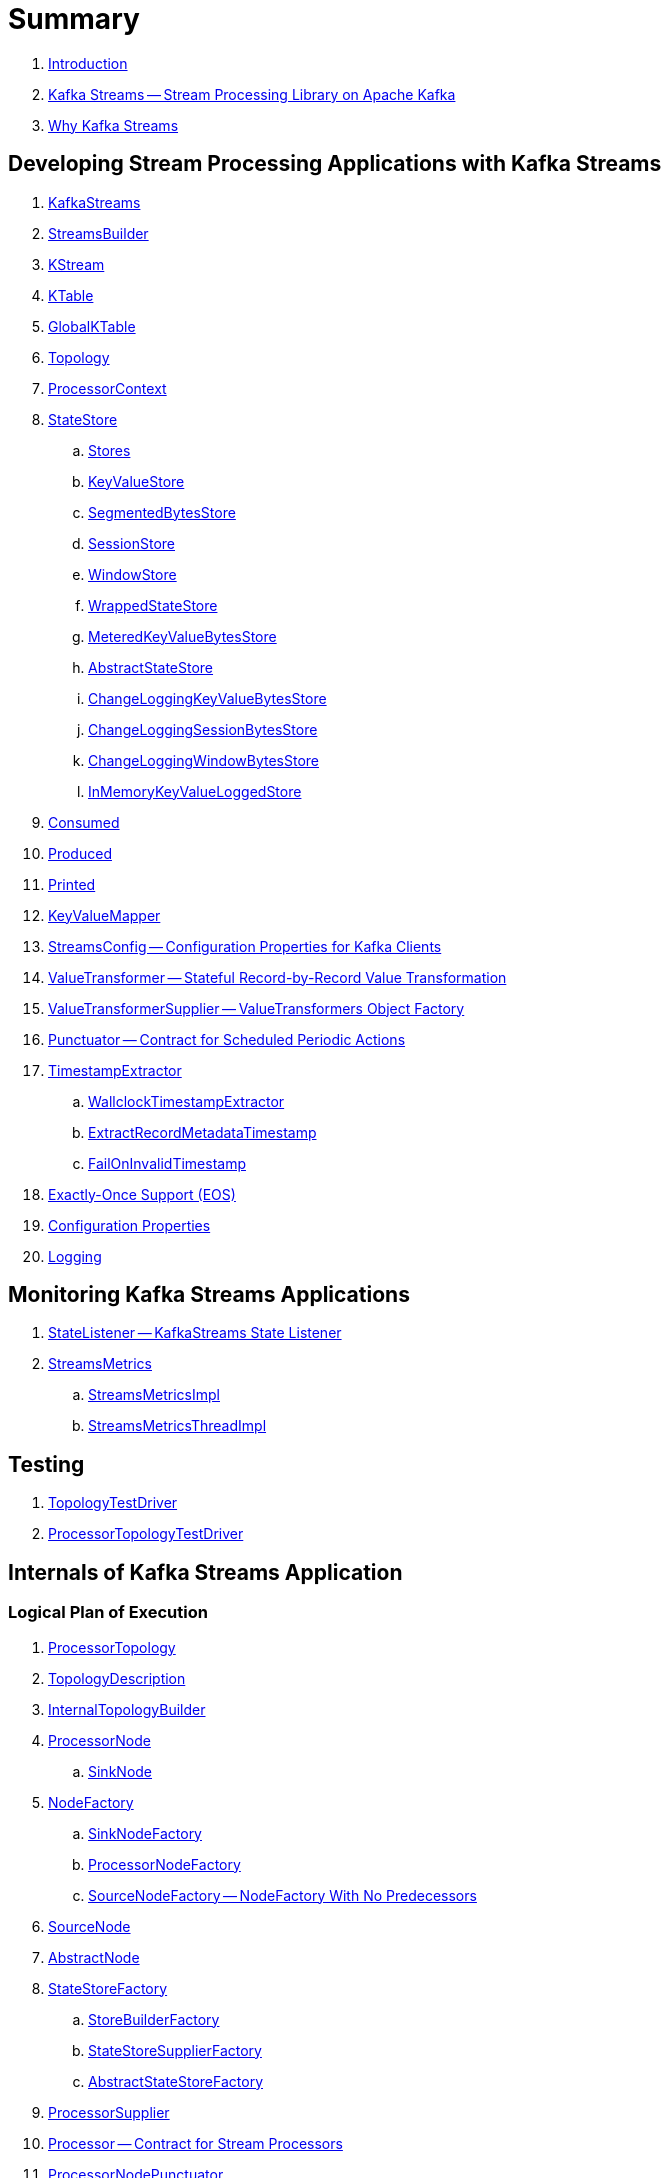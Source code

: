 = Summary

. link:book-intro.adoc[Introduction]

. link:kafka-streams.adoc[Kafka Streams -- Stream Processing Library on Apache Kafka]
. link:kafka-streams-why.adoc[Why Kafka Streams]

== Developing Stream Processing Applications with Kafka Streams

. link:kafka-streams-KafkaStreams.adoc[KafkaStreams]
. link:kafka-streams-StreamsBuilder.adoc[StreamsBuilder]
. link:kafka-streams-KStream.adoc[KStream]
. link:kafka-streams-KTable.adoc[KTable]
. link:kafka-streams-GlobalKTable.adoc[GlobalKTable]
. link:kafka-streams-Topology.adoc[Topology]
. link:kafka-streams-ProcessorContext.adoc[ProcessorContext]

. link:kafka-streams-StateStore.adoc[StateStore]
.. link:kafka-streams-Stores.adoc[Stores]
.. link:kafka-streams-StateStore-KeyValueStore.adoc[KeyValueStore]
.. link:kafka-streams-StateStore-SegmentedBytesStore.adoc[SegmentedBytesStore]
.. link:kafka-streams-StateStore-SessionStore.adoc[SessionStore]
.. link:kafka-streams-StateStore-WindowStore.adoc[WindowStore]
.. link:kafka-streams-StateStore-WrappedStateStore.adoc[WrappedStateStore]
.. link:kafka-streams-StateStore-MeteredKeyValueBytesStore.adoc[MeteredKeyValueBytesStore]
.. link:kafka-streams-StateStore-AbstractStateStore.adoc[AbstractStateStore]
.. link:kafka-streams-StateStore-ChangeLoggingKeyValueBytesStore.adoc[ChangeLoggingKeyValueBytesStore]
.. link:kafka-streams-StateStore-ChangeLoggingSessionBytesStore.adoc[ChangeLoggingSessionBytesStore]
.. link:kafka-streams-StateStore-ChangeLoggingWindowBytesStore.adoc[ChangeLoggingWindowBytesStore]
.. link:kafka-streams-StateStore-InMemoryKeyValueLoggedStore.adoc[InMemoryKeyValueLoggedStore]

. link:kafka-streams-Consumed.adoc[Consumed]
. link:kafka-streams-Produced.adoc[Produced]
. link:kafka-streams-Printed.adoc[Printed]

. link:kafka-streams-KeyValueMapper.adoc[KeyValueMapper]
. link:kafka-streams-StreamsConfig.adoc[StreamsConfig -- Configuration Properties for Kafka Clients]

. link:kafka-streams-ValueTransformer.adoc[ValueTransformer -- Stateful Record-by-Record Value Transformation]
. link:kafka-streams-ValueTransformerSupplier.adoc[ValueTransformerSupplier -- ValueTransformers Object Factory]

. link:kafka-streams-Punctuator.adoc[Punctuator -- Contract for Scheduled Periodic Actions]

. link:kafka-streams-TimestampExtractor.adoc[TimestampExtractor]
.. link:kafka-streams-WallclockTimestampExtractor.adoc[WallclockTimestampExtractor]
.. link:kafka-streams-ExtractRecordMetadataTimestamp.adoc[ExtractRecordMetadataTimestamp]
.. link:kafka-streams-FailOnInvalidTimestamp.adoc[FailOnInvalidTimestamp]

. link:kafka-streams-exactly-once-support-eos.adoc[Exactly-Once Support (EOS)]

. link:kafka-streams-properties.adoc[Configuration Properties]
. link:kafka-logging.adoc[Logging]

== Monitoring Kafka Streams Applications

. link:kafka-streams-StateListener.adoc[StateListener -- KafkaStreams State Listener]

. link:kafka-streams-StreamsMetrics.adoc[StreamsMetrics]
.. link:kafka-streams-StreamsMetricsImpl.adoc[StreamsMetricsImpl]
.. link:kafka-streams-StreamsMetricsThreadImpl.adoc[StreamsMetricsThreadImpl]

== Testing

. link:kafka-streams-TopologyTestDriver.adoc[TopologyTestDriver]
. link:kafka-streams-ProcessorTopologyTestDriver.adoc[ProcessorTopologyTestDriver]

== Internals of Kafka Streams Application

=== Logical Plan of Execution

. link:kafka-streams-ProcessorTopology.adoc[ProcessorTopology]
. link:kafka-streams-TopologyDescription.adoc[TopologyDescription]

. link:kafka-streams-InternalTopologyBuilder.adoc[InternalTopologyBuilder]

. link:kafka-streams-ProcessorNode.adoc[ProcessorNode]
.. link:kafka-streams-SinkNode.adoc[SinkNode]

. link:kafka-streams-NodeFactory.adoc[NodeFactory]
.. link:kafka-streams-SinkNodeFactory.adoc[SinkNodeFactory]
.. link:kafka-streams-ProcessorNodeFactory.adoc[ProcessorNodeFactory]
.. link:kafka-streams-SourceNodeFactory.adoc[SourceNodeFactory -- NodeFactory With No Predecessors]

. link:kafka-streams-SourceNode.adoc[SourceNode]

. link:kafka-streams-AbstractNode.adoc[AbstractNode]

. link:kafka-streams-StateStoreFactory.adoc[StateStoreFactory]
.. link:kafka-streams-StoreBuilderFactory.adoc[StoreBuilderFactory]
.. link:kafka-streams-StateStoreSupplierFactory.adoc[StateStoreSupplierFactory]
.. link:kafka-streams-AbstractStateStoreFactory.adoc[AbstractStateStoreFactory]

. link:kafka-streams-ProcessorSupplier.adoc[ProcessorSupplier]
. link:kafka-streams-Processor.adoc[Processor -- Contract for Stream Processors]

. link:kafka-streams-ProcessorNodePunctuator.adoc[ProcessorNodePunctuator]
. link:kafka-streams-PunctuationQueue.adoc[PunctuationQueue]
. link:kafka-streams-NodeMetrics.adoc[NodeMetrics]

. link:kafka-streams-InternalNameProvider.adoc[InternalNameProvider]

. link:kafka-streams-GlobalStore.adoc[GlobalStore]

=== Execution Environment

. link:kafka-streams-StreamsPartitionAssignor.adoc[StreamsPartitionAssignor -- Partition Assignment Strategy]

. link:kafka-streams-StreamThread.adoc[StreamThread -- Stream Processor Thread]
. link:kafka-streams-StreamThread-RebalanceListener.adoc[RebalanceListener -- Kafka ConsumerRebalanceListener for Partition Assignment Among Processor Tasks]

. link:kafka-streams-Task.adoc[Task -- Contract for Stream Processor Tasks]
.. link:kafka-streams-AbstractTask.adoc[AbstractTask -- Base Processor Task]
.. link:kafka-streams-StreamTask.adoc[StreamTask]
.. link:kafka-streams-StandbyTask.adoc[StandbyTask]

. link:kafka-streams-TaskManager.adoc[TaskManager]
. link:kafka-streams-AbstractTaskCreator.adoc[AbstractTaskCreator]
.. link:kafka-streams-StandbyTaskCreator.adoc[StandbyTaskCreator -- Factory of Standby Tasks]
.. link:kafka-streams-TaskCreator.adoc[TaskCreator -- Factory of Stream Tasks]

. link:kafka-streams-AssignedTasks.adoc[AssignedTasks]
.. link:kafka-streams-AssignedStandbyTasks.adoc[AssignedStandbyTasks -- AssignedTasks For StandbyTasks]
.. link:kafka-streams-AssignedStreamsTasks.adoc[AssignedStreamsTasks -- AssignedTasks For StreamTasks]

. link:kafka-streams-ProcessorContextImpl.adoc[ProcessorContextImpl]

. link:kafka-streams-GlobalStreamThread.adoc[GlobalStreamThread]
.. link:kafka-streams-StateConsumer.adoc[StateConsumer]

. link:kafka-streams-RecordQueue.adoc[RecordQueue]
.. link:kafka-streams-Stamped.adoc[Stamped -- Orderable Value At Timestamp]
.. link:kafka-streams-StampedRecord.adoc[StampedRecord]

. link:kafka-streams-KStreamImpl.adoc[KStreamImpl]
. link:kafka-streams-KStreamImplJoin.adoc[KStreamImplJoin]
. link:kafka-streams-KTableImpl.adoc[KTableImpl]
. link:kafka-streams-GlobalKTableImpl.adoc[GlobalKTableImpl]
. link:kafka-streams-KGroupedTableImpl.adoc[KGroupedTableImpl]
. link:kafka-streams-TimeWindowedKStreamImpl.adoc[TimeWindowedKStreamImpl]
. link:kafka-streams-SessionWindowedKStreamImpl.adoc[SessionWindowedKStreamImpl]
. link:kafka-streams-KGroupedStreamImpl.adoc[KGroupedStreamImpl]

. link:kafka-streams-QueryableStoreProvider.adoc[QueryableStoreProvider]
. link:kafka-streams-StateStoreProvider.adoc[StateStoreProvider]
.. link:kafka-streams-StreamThreadStateStoreProvider.adoc[StreamThreadStateStoreProvider]
.. link:kafka-streams-GlobalStateStoreProvider.adoc[GlobalStateStoreProvider]
.. link:kafka-streams-WrappingStoreProvider.adoc[WrappingStoreProvider]

=== State Management

. link:kafka-streams-StateManager.adoc[StateManager]
.. link:kafka-streams-AbstractStateManager.adoc[AbstractStateManager]

. link:kafka-streams-ProcessorStateManager.adoc[ProcessorStateManager]
. link:kafka-streams-GlobalStateManager.adoc[GlobalStateManager]
.. link:kafka-streams-GlobalStateManagerImpl.adoc[GlobalStateManagerImpl]

=== Stateful Stream Processing

. link:kafka-streams-StoreBuilder.adoc[StoreBuilder -- Contract for State Store Builders]
.. link:kafka-streams-AbstractStoreBuilder.adoc[AbstractStoreBuilder -- Base State Store Builder]
.. link:kafka-streams-KeyValueStoreBuilder.adoc[KeyValueStoreBuilder]
.. link:kafka-streams-SessionStoreBuilder.adoc[SessionStoreBuilder]
.. link:kafka-streams-WindowStoreBuilder.adoc[WindowStoreBuilder]

. link:kafka-streams-PartitionGroup.adoc[PartitionGroup]

. link:kafka-streams-StreamPartitioner.adoc[StreamPartitioner]
.. link:kafka-streams-WindowedStreamPartitioner.adoc[WindowedStreamPartitioner]

. link:kafka-streams-AbstractStream.adoc[AbstractStream]

. link:kafka-streams-InternalStreamsBuilder.adoc[InternalStreamsBuilder]

. link:kafka-streams-KafkaClientSupplier.adoc[KafkaClientSupplier]
.. link:kafka-streams-DefaultKafkaClientSupplier.adoc[DefaultKafkaClientSupplier]
. link:kafka-streams-ConsumedInternal.adoc[ConsumedInternal]
. link:kafka-streams-InternalTopicManager.adoc[InternalTopicManager]

. link:kafka-streams-GlobalStateMaintainer.adoc[GlobalStateMaintainer]
.. link:kafka-streams-GlobalStateUpdateTask.adoc[GlobalStateUpdateTask -- The Default GlobalStateMaintainer]

. link:kafka-streams-Checkpointable.adoc[Checkpointable]

. link:kafka-streams-ProcessorRecordContext.adoc[ProcessorRecordContext]
. link:kafka-streams-InternalProcessorContext.adoc[InternalProcessorContext]
. link:kafka-streams-RecordDeserializer.adoc[RecordDeserializer]
. link:kafka-streams-OffsetCheckpoint.adoc[OffsetCheckpoint]
. link:kafka-streams-StateDirectory.adoc[StateDirectory]
. link:kafka-streams-GroupedStreamAggregateBuilder.adoc[GroupedStreamAggregateBuilder]

. link:kafka-streams-KTableValueGetterSupplier.adoc[KTableValueGetterSupplier]
.. link:kafka-streams-KTableMaterializedValueGetterSupplier.adoc[KTableMaterializedValueGetterSupplier]
.. link:kafka-streams-KTableSourceValueGetterSupplier.adoc[KTableSourceValueGetterSupplier]
.. link:kafka-streams-KTableKTableAbstractJoinValueGetterSupplier.adoc[KTableKTableAbstractJoinValueGetterSupplier]

. link:kafka-streams-KTableSource.adoc[KTableSource]
. link:kafka-streams-KeyValueStoreMaterializer.adoc[KeyValueStoreMaterializer]
. link:kafka-streams-ReadOnlyKeyValueStore.adoc[ReadOnlyKeyValueStore]
. link:kafka-streams-Materialized.adoc[Materialized]
. link:kafka-streams-MaterializedInternal.adoc[MaterializedInternal]

. link:kafka-streams-ChangelogReader.adoc[ChangelogReader]
.. link:kafka-streams-StoreChangelogReader.adoc[StoreChangelogReader]

. link:kafka-streams-AssignmentInfo.adoc[AssignmentInfo]
. link:kafka-streams-SubscriptionInfo.adoc[SubscriptionInfo]
. link:kafka-streams-ClientMetadata.adoc[ClientMetadata]
. link:kafka-streams-StreamsMetadataState.adoc[StreamsMetadataState]
. link:kafka-streams-QuickUnion.adoc[QuickUnion]
. link:kafka-streams-RecordInfo.adoc[RecordInfo]

. link:kafka-streams-StoreChangeLogger.adoc[StoreChangeLogger]
. link:kafka-streams-RecordCollector.adoc[RecordCollector]
.. link:kafka-streams-RecordCollectorImpl.adoc[RecordCollectorImpl]

== Deprecated

. link:kafka-streams-StoreFactory.adoc[StoreFactory]
